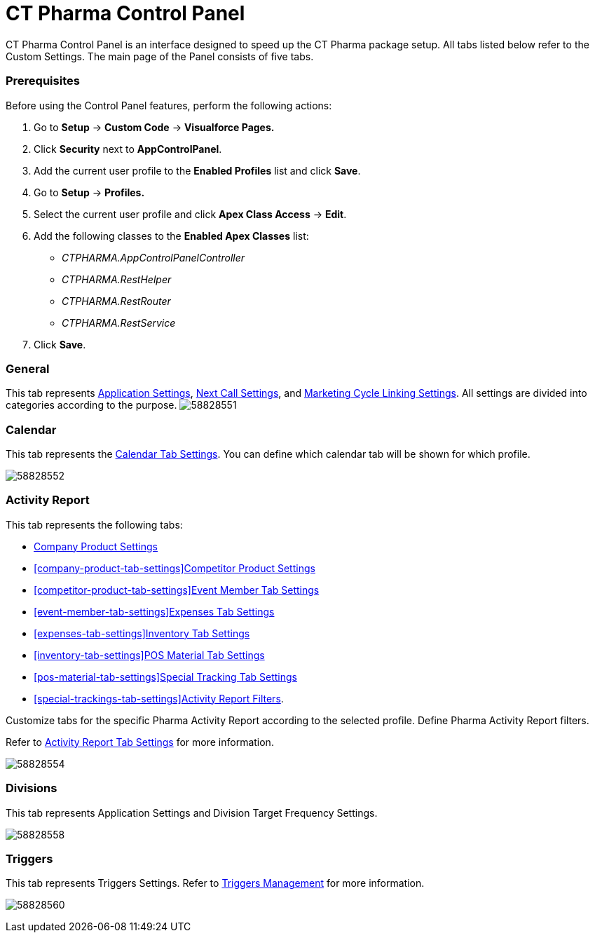 = CT Pharma Control Panel

CT Pharma Control Panel is an interface designed to speed up the CT
Pharma package setup. All tabs listed below refer to the Custom
Settings. The main page of the Panel consists of five tabs.

[[h2_1644201065]]
=== Prerequisites

Before using the Control Panel features, perform the following actions:

. Go to *Setup* → *Custom Code* → *Visualforce Pages.*
. Click *Security* next to *AppControlPanel*.
.  Add the current user profile to the *Enabled Profiles* list and click
*Save*.
. Go to *Setup* → *Profiles.*
. Select the current user profile and click *Apex Class Access* →
*Edit*.
. Add the following classes to the *Enabled Apex Classes* list:
* _CTPHARMA.AppControlPanelController_
* _CTPHARMA.RestHelper_
* _CTPHARMA.RestRouter_
* _CTPHARMA.RestService_
. Click *Save*.

[[h2_951662406]]
=== General

This tab represents
xref:application-settings-management[Application Settings],
xref:next-call-settings[Next Call Settings], and
xref:linking-activity[Marketing Cycle Linking Settings]. All
settings are divided into categories according to the purpose.
image:58828551.png[]



[[h2_1292798904]]
=== Calendar

This tab represents the
xref:create-a-new-record-of-calendar-tab-settings[Calendar Tab
Settings]. You can define which calendar tab will be shown for which
profile.

image:58828552.png[]



[[h2__1996642697]]
=== Activity Report

This tab represents the following tabs:

* xref:company-product-tab-settings[Company Product Settings]
* xref:company-product-tab-settings[]xref:competitor-product-tab-settings[Competitor
Product Settings]
* xref:competitor-product-tab-settings[]xref:event-member-tab-settings[Event
Member Tab Settings]
* xref:event-member-tab-settings[]xref:expenses-tab-settings[Expenses
Tab Settings]
* xref:expenses-tab-settings[]xref:inventory-tab-settings[Inventory
Tab Settings]
* xref:inventory-tab-settings[]xref:pos-material-tab-settings[POS
Material Tab Settings]
* xref:pos-material-tab-settings[]xref:special-trackings-tab-settings[Special
Tracking Tab Settings]
* xref:special-trackings-tab-settings[]xref:create-a-new-filter-for-the-activities-list[Activity
Report Filters].

Customize tabs for the specific Pharma Activity Report according to the
selected profile. Define Pharma Activity Report filters.

Refer to xref:activity-report-tab-settings[Activity Report Tab
Settings] for more information.

image:58828554.png[]



[[h2_374856802]]
=== Divisions

This tab represents Application Settings and Division Target Frequency
Settings.

image:58828558.png[]



[[h2_1837685899]]
=== Triggers

This tab represents Triggers
Settings. Refer to xref:configuring-triggers[Triggers
Management] for more information.

image:58828560.png[]


